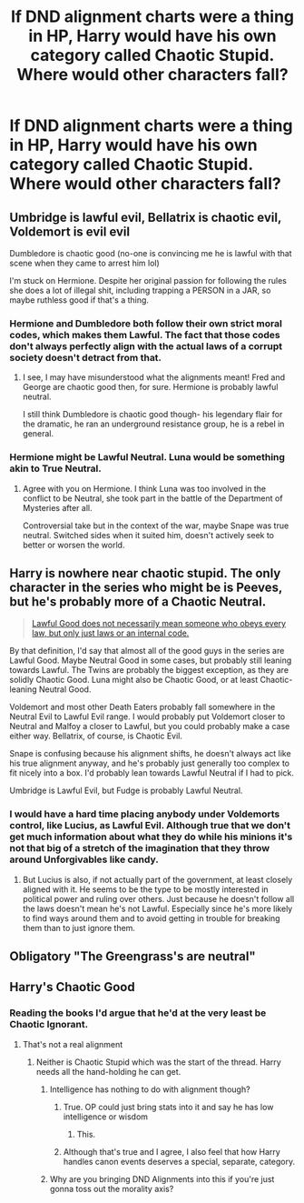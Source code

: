#+TITLE: If DND alignment charts were a thing in HP, Harry would have his own category called Chaotic Stupid. Where would other characters fall?

* If DND alignment charts were a thing in HP, Harry would have his own category called Chaotic Stupid. Where would other characters fall?
:PROPERTIES:
:Author: XenoZohar
:Score: 0
:DateUnix: 1608399907.0
:DateShort: 2020-Dec-19
:FlairText: Discussion
:END:

** Umbridge is lawful evil, Bellatrix is chaotic evil, Voldemort is evil evil

Dumbledore is chaotic good (no-one is convincing me he is lawful with that scene when they came to arrest him lol)

I'm stuck on Hermione. Despite her original passion for following the rules she does a lot of illegal shit, including trapping a PERSON in a JAR, so maybe ruthless good if that's a thing.
:PROPERTIES:
:Author: lilaccomma
:Score: 9
:DateUnix: 1608401442.0
:DateShort: 2020-Dec-19
:END:

*** Hermione and Dumbledore both follow their own strict moral codes, which makes them Lawful. The fact that those codes don't always perfectly align with the actual laws of a corrupt society doesn't detract from that.
:PROPERTIES:
:Author: TheLetterJ0
:Score: 11
:DateUnix: 1608412023.0
:DateShort: 2020-Dec-20
:END:

**** I see, I may have misunderstood what the alignments meant! Fred and George are chaotic good then, for sure. Hermione is probably lawful neutral.

I still think Dumbledore is chaotic good though- his legendary flair for the dramatic, he ran an underground resistance group, he is a rebel in general.
:PROPERTIES:
:Author: lilaccomma
:Score: 4
:DateUnix: 1608413283.0
:DateShort: 2020-Dec-20
:END:


*** Hermione might be Lawful Neutral. Luna would be something akin to True Neutral.
:PROPERTIES:
:Author: XenoZohar
:Score: 2
:DateUnix: 1608402818.0
:DateShort: 2020-Dec-19
:END:

**** Agree with you on Hermione. I think Luna was too involved in the conflict to be Neutral, she took part in the battle of the Department of Mysteries after all.

Controversial take but in the context of the war, maybe Snape was true neutral. Switched sides when it suited him, doesn't actively seek to better or worsen the world.
:PROPERTIES:
:Author: lilaccomma
:Score: 2
:DateUnix: 1608413548.0
:DateShort: 2020-Dec-20
:END:


** Harry is nowhere near chaotic stupid. The only character in the series who might be is Peeves, but he's probably more of a Chaotic Neutral.

#+begin_quote
  [[https://tvtropes.org/pmwiki/pmwiki.php/Main/CharacterAlignment][Lawful Good does not necessarily mean someone who obeys every law, but only just laws or an internal code.]]
#+end_quote

By that definition, I'd say that almost all of the good guys in the series are Lawful Good. Maybe Neutral Good in some cases, but probably still leaning towards Lawful. The Twins are probably the biggest exception, as they are solidly Chaotic Good. Luna might also be Chaotic Good, or at least Chaotic-leaning Neutral Good.

Voldemort and most other Death Eaters probably fall somewhere in the Neutral Evil to Lawful Evil range. I would probably put Voldemort closer to Neutral and Malfoy a closer to Lawful, but you could probably make a case either way. Bellatrix, of course, is Chaotic Evil.

Snape is confusing because his alignment shifts, he doesn't always act like his true alignment anyway, and he's probably just generally too complex to fit nicely into a box. I'd probably lean towards Lawful Neutral if I had to pick.

Umbridge is Lawful Evil, but Fudge is probably Lawful Neutral.
:PROPERTIES:
:Author: TheLetterJ0
:Score: 6
:DateUnix: 1608404607.0
:DateShort: 2020-Dec-19
:END:

*** I would have a hard time placing anybody under Voldemorts control, like Lucius, as Lawful Evil. Although true that we don't get much information about what they do while his minions it's not that big of a stretch of the imagination that they throw around Unforgivables like candy.
:PROPERTIES:
:Author: XenoZohar
:Score: 1
:DateUnix: 1608406337.0
:DateShort: 2020-Dec-19
:END:

**** But Lucius is also, if not actually part of the government, at least closely aligned with it. He seems to be the type to be mostly interested in political power and ruling over others. Just because he doesn't follow all the laws doesn't mean he's not Lawful. Especially since he's more likely to find ways around them and to avoid getting in trouble for breaking them than to just ignore them.
:PROPERTIES:
:Author: TheLetterJ0
:Score: 3
:DateUnix: 1608411802.0
:DateShort: 2020-Dec-20
:END:


** Obligatory "The Greengrass's are neutral"
:PROPERTIES:
:Author: CenturionShishKebab
:Score: 2
:DateUnix: 1608446423.0
:DateShort: 2020-Dec-20
:END:


** Harry's Chaotic Good
:PROPERTIES:
:Author: Aceofluck99
:Score: 4
:DateUnix: 1608401270.0
:DateShort: 2020-Dec-19
:END:

*** Reading the books I'd argue that he'd at the very least be Chaotic Ignorant.
:PROPERTIES:
:Author: XenoZohar
:Score: 5
:DateUnix: 1608402739.0
:DateShort: 2020-Dec-19
:END:

**** That's not a real alignment
:PROPERTIES:
:Author: Aceofluck99
:Score: 1
:DateUnix: 1608403035.0
:DateShort: 2020-Dec-19
:END:

***** Neither is Chaotic Stupid which was the start of the thread. Harry needs all the hand-holding he can get.
:PROPERTIES:
:Author: XenoZohar
:Score: 3
:DateUnix: 1608403097.0
:DateShort: 2020-Dec-19
:END:

****** Intelligence has nothing to do with alignment though?
:PROPERTIES:
:Author: Aceofluck99
:Score: 5
:DateUnix: 1608403217.0
:DateShort: 2020-Dec-19
:END:

******* True. OP could just bring stats into it and say he has low intelligence or wisdom
:PROPERTIES:
:Author: NiN_94
:Score: 2
:DateUnix: 1608403447.0
:DateShort: 2020-Dec-19
:END:

******** This.
:PROPERTIES:
:Author: Aceofluck99
:Score: 1
:DateUnix: 1608403740.0
:DateShort: 2020-Dec-19
:END:


******* Although that's true and I agree, I also feel that how Harry handles canon events deserves a special, separate, category.
:PROPERTIES:
:Author: XenoZohar
:Score: -2
:DateUnix: 1608403929.0
:DateShort: 2020-Dec-19
:END:


****** Why are you bringing DND Alignments into this if you're just gonna toss out the morality axis?
:PROPERTIES:
:Author: CenturionShishKebab
:Score: 1
:DateUnix: 1608446252.0
:DateShort: 2020-Dec-20
:END:
